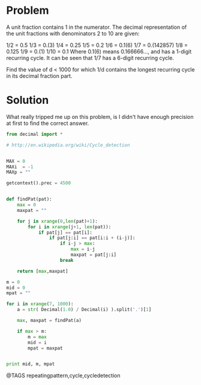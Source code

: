 * Problem
  A unit fraction contains 1 in the numerator. The decimal representation of the unit fractions with denominators 2 to 10 are given:

  1/2	= 	0.5
  1/3	= 	0.(3)
  1/4	= 	0.25
  1/5	= 	0.2
  1/6	= 	0.1(6)
  1/7	= 	0.(142857)
  1/8	= 	0.125
  1/9	= 	0.(1)
  1/10	= 	0.1
  Where 0.1(6) means 0.166666..., and has a 1-digit recurring cycle. It can be seen that 1/7 has a 6-digit recurring cycle.

  Find the value of d < 1000 for which 1/d contains the longest recurring cycle in its decimal fraction part.

* Solution
  What really tripped me up on this problem, is I didn't have enough precision at first to find the correct answer.

  #+begin_src python
  from decimal import *

  # http://en.wikipedia.org/wiki/Cycle_detection


  MAX = 0
  MAXi  = -1
  MAXp = ""

  getcontext().prec = 4500


  def findPat(pat):
      max = 0
      maxpat = ""

      for j in xrange(0,len(pat)+1):
          for i in xrange(j+1, len(pat)):
              if pat[j] == pat[i]:
                  if pat[j:i] == pat[i:i + (i-j)]:
                      if i-j > max:
                          max = i-j
                          maxpat = pat[j:i]
                      break

      return [max,maxpat]

  m = 0
  mid = 0
  mpat = ""

  for i in xrange(7, 1000):
      a = str( Decimal(1.0) / Decimal(i) ).split('.')[1]

      max, maxpat = findPat(a)

      if max > m:
          m = max
          mid = i
          mpat = maxpat


  print mid, m, mpat
  #+end_src


@TAGS repeatingpattern,cycle,cycledetection
